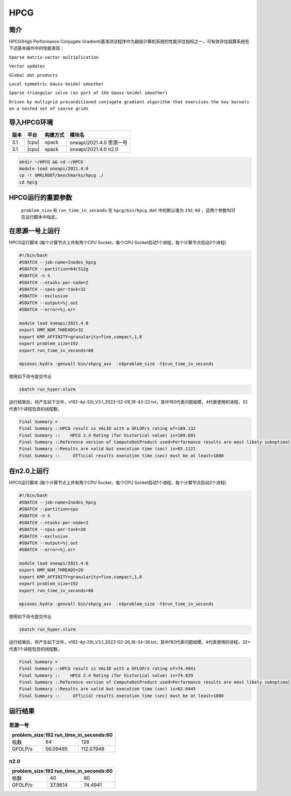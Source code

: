 HPCG
====

简介
----

HPCG(High Performance Conjugate Gradient)基准测试程序作为超级计算机系统的性能评估指标之一，可有效评估超算系统在下述基本操作中的性能表现：

``Sparse matrix-vector multiplication``

``Vector updates``

``Global dot products``

``Local symmetric Gauss-Seidel smoother``

``Sparse triangular solve (as part of the Gauss-Seidel smoother)``

``Driven by multigrid preconditioned conjugate gradient algorithm that exercises the key kernels on a nested set of coarse grids``

导入HPCG环境
------------

+--------+-------+----------+---------------------------+
| 版本   | 平台  | 构建方式 | 模块名                    |
+========+=======+==========+===========================+
| 3.1    | |cpu| | spack    | oneapi/2021.4.0  思源一号 |
+--------+-------+----------+---------------------------+
| 3.1    | |cpu| | spack    | oneapi/2021.4.0  π2.0     |
+--------+-------+----------+---------------------------+

.. code:: bash

   mkdir ~/HPCG && cd ~/HPCG
   module load oneapi/2021.4.0
   cp -r $MKLROOT/benchmarks/hpcg ./
   cd hpcg

HPCG运行的重要参数
------------------

 ``problem_size`` 和 ``run_time_in_seconds`` 在 ``hpcg/bin/hpcg.dat`` 中的默认值为 ``192``, ``60`` ，这两个参数均可在运行脚本中指定。

在思源一号上运行
----------------

HPCG运行脚本
(每个计算节点上共有两个CPU Socket，每个CPU Socket启动1个进程，每个计算节点启动2个进程)

.. code:: bash

   #!/bin/bash
   #SBATCH --job-name=2nodes_hpcg
   #SBATCH --partition=64c512g
   #SBATCH -n 4
   #SBATCH --ntasks-per-node=2
   #SBATCH --cpus-per-task=32
   #SBATCH --exclusive
   #SBATCH --output=%j.out
   #SBATCH --error=%j.err
   
   module load oneapi/2021.4.0
   export OMP_NUM_THREADS=32
   export KMP_AFFINITY=granularity=fine,compact,1,0
   export problem_size=192
   export run_time_in_seconds=60
   
   mpiexec.hydra -genvall bin/xhpcg_avx  -n$problem_size -t$run_time_in_seconds

使用如下命令提交作业

.. code:: bash

   sbatch run_hyper.slurm

运行结束后，将产生如下文件，n192-4p-32t_V3.1_2022-02-09_16-43-22.txt，其中192代表问题规模，4代表使用的进程，32代表1个进程包含的线程数。

.. code:: bash

   Final Summary =
   Final Summary ::HPCG result is VALID with a GFLOP/s rating of=109.132
   Final Summary ::    HPCG 2.4 Rating (for historical value) is=109.691
   Final Summary ::Reference version of ComputeDotProduct used=Performance results are most likely suboptimal
   Final Summary ::Results are valid but execution time (sec) is=65.1121
   Final Summary ::     Official results execution time (sec) must be at least=1800

在π2.0上运行
-------------

HPCG运行脚本
(每个计算节点上共有两个CPU Socket，每个CPU Socket启动1个进程，每个计算节点启动2个进程)

.. code:: bash

   #!/bin/bash
   #SBATCH --job-name=2nodes_hpcg
   #SBATCH --partition=cpu
   #SBATCH -n 4
   #SBATCH --ntasks-per-node=2
   #SBATCH --cpus-per-task=20
   #SBATCH --exclusive
   #SBATCH --output=%j.out
   #SBATCH --error=%j.err

   module load oneapi/2021.4.0
   export OMP_NUM_THREADS=20
   export KMP_AFFINITY=granularity=fine,compact,1,0
   export problem_size=192
   export run_time_in_seconds=60

   mpiexec.hydra -genvall bin/xhpcg_avx  -n$problem_size -t$run_time_in_seconds

使用如下命令提交作业

.. code:: bash

   sbatch run_hyper.slurm

运行结束后，将产生如下文件，n192-4p-20t_V3.1_2022-02-26_16-34-36.txt，其中192代表问题规模，4代表使用的进程，32>代表1个进程包含的线程数。

.. code:: bash

   Final Summary =
   Final Summary ::HPCG result is VALID with a GFLOP/s rating of=74.4941
   Final Summary ::    HPCG 2.4 Rating (for historical value) is=74.829
   Final Summary ::Reference version of ComputeDotProduct used=Performance results are most likely suboptimal
   Final Summary ::Results are valid but execution time (sec) is=62.6445
   Final Summary ::     Official results execution time (sec) must be at least=1800

运行结果
--------

思源一号
~~~~~~~~

+-------------------------------------------+
|  problem_size:192  run_time_in_seconds:60 |
+============+==============+===============+
| 核数       | 64           | 128           |
+------------+--------------+---------------+
| GFOLP/s    | 56.09485     | 112.07949     |
+------------+--------------+---------------+

π2.0
~~~~

+-------------------------------------------+
|  problem_size:192  run_time_in_seconds:60 |
+============+==============+===============+
| 核数       | 40           | 80            |
+------------+--------------+---------------+
| GFOLP/s    | 37.9614      | 74.4941       |
+------------+--------------+---------------+
